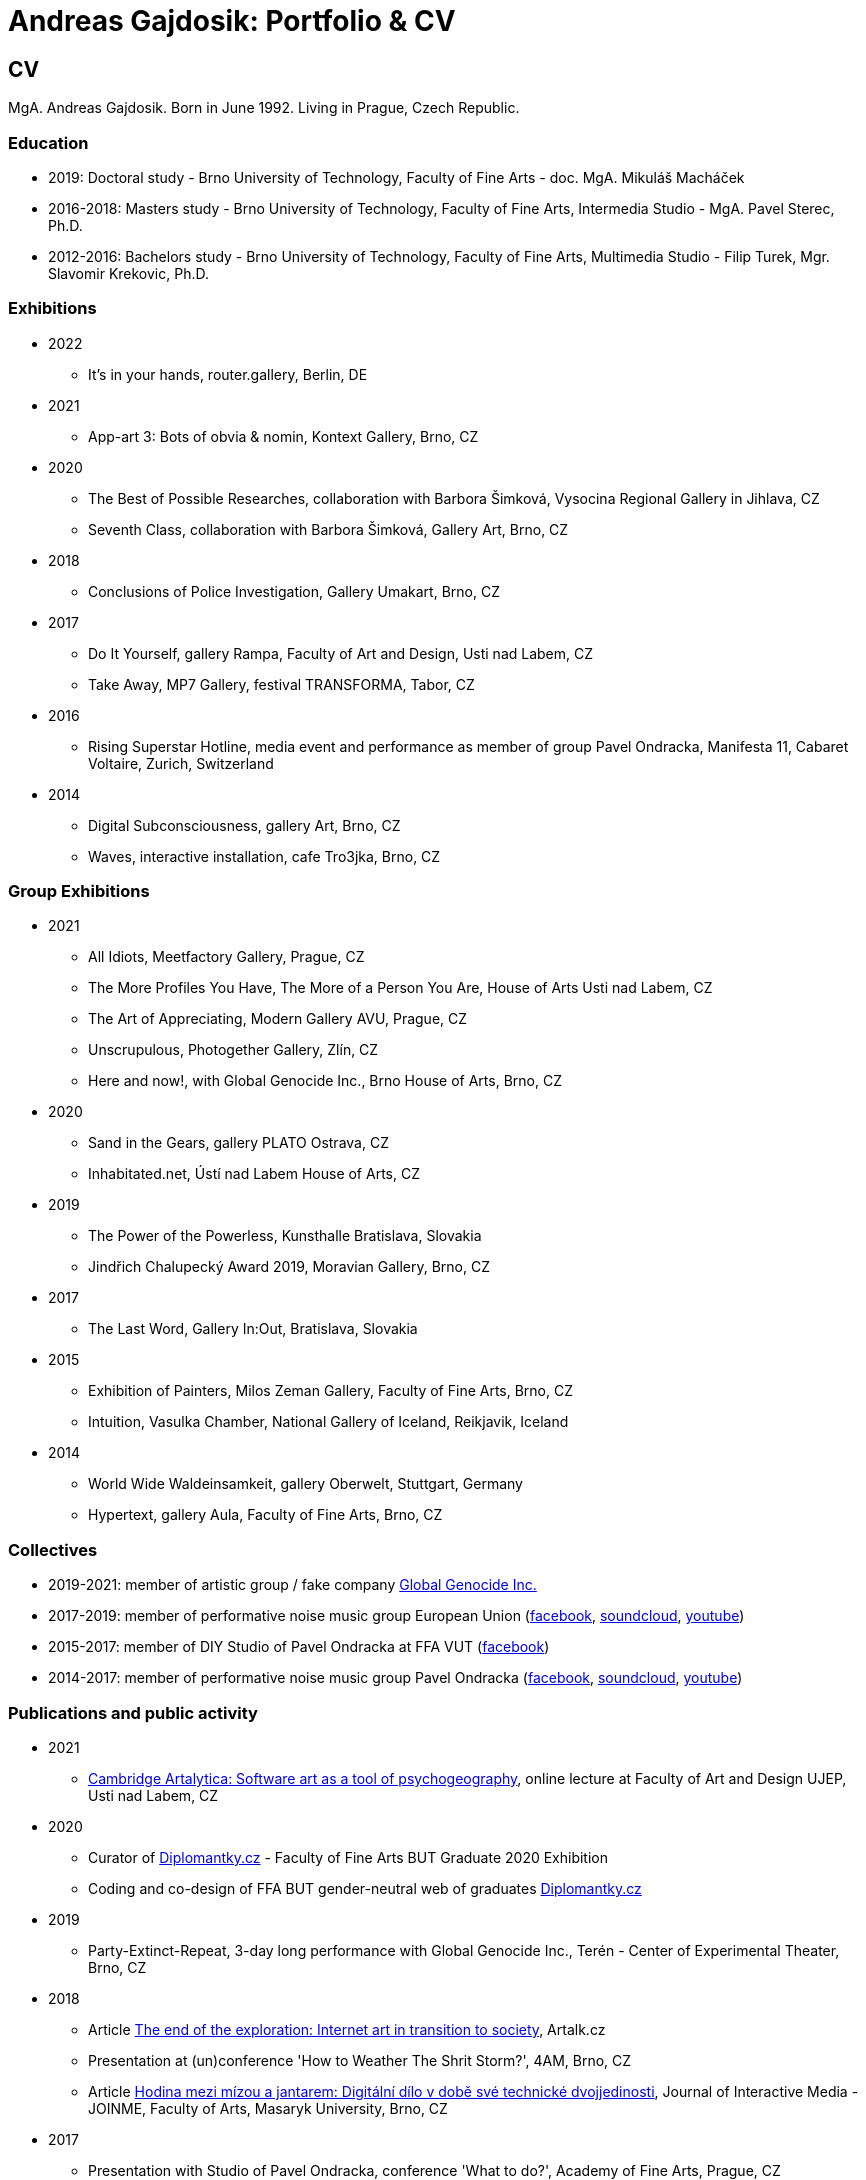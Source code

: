 :icons:
:imagesdir: src/img
:toc: macro
:toc-title: Contents
:toclevels: 3
:title-page:

[[andreas-gajdosik]]
= Andreas Gajdosik: Portfolio & CV

== CV

MgA. Andreas Gajdosik. Born in June 1992. Living in Prague, Czech Republic.

=== Education

- 2019: Doctoral study - Brno University of Technology, Faculty of Fine Arts - doc. MgA. Mikuláš Macháček +
- 2016-2018: Masters study - Brno University of Technology, Faculty of Fine Arts, Intermedia Studio - MgA. Pavel Sterec, Ph.D. +
- 2012-2016: Bachelors study - Brno University of Technology, Faculty of Fine Arts, Multimedia Studio - Filip Turek, Mgr. Slavomir Krekovic, Ph.D. +

=== Exhibitions
* 2022
** It's in your hands, router.gallery, Berlin, DE
* 2021
** App-art 3: Bots of obvia & nomin, Kontext Gallery, Brno, CZ
* 2020
** The Best of Possible Researches, collaboration with Barbora Šimková, Vysocina Regional Gallery in Jihlava, CZ
** Seventh Class, collaboration with Barbora Šimková, Gallery Art, Brno, CZ
* 2018
** Conclusions of Police Investigation, Gallery Umakart, Brno, CZ
* 2017
** Do It Yourself, gallery Rampa, Faculty of Art and Design, Usti nad Labem, CZ
** Take Away, MP7 Gallery, festival TRANSFORMA, Tabor, CZ
* 2016
** Rising Superstar Hotline, media event and performance as member of group Pavel Ondracka, Manifesta 11, Cabaret Voltaire, Zurich, Switzerland
* 2014
** Digital Subconsciousness, gallery Art, Brno, CZ
** Waves, interactive installation, cafe Tro3jka, Brno, CZ

=== Group Exhibitions

* 2021
** All Idiots, Meetfactory Gallery, Prague, CZ
** The More Profiles You Have, The More of a Person You Are, House of Arts Usti nad Labem, CZ
** The Art of Appreciating, Modern Gallery AVU, Prague, CZ
** Unscrupulous, Photogether Gallery, Zlín, CZ
** Here and now!, with Global Genocide Inc., Brno House of Arts, Brno, CZ
* 2020
** Sand in the Gears, gallery PLATO Ostrava, CZ
** Inhabitated.net, Ústí nad Labem House of Arts, CZ
* 2019
** The Power of the Powerless, Kunsthalle Bratislava, Slovakia
** Jindřich Chalupecký Award 2019, Moravian Gallery, Brno, CZ
* 2017
** The Last Word, Gallery In:Out, Bratislava, Slovakia
* 2015
** Exhibition of Painters, Milos Zeman Gallery, Faculty of Fine Arts, Brno, CZ
** Intuition, Vasulka Chamber, National Gallery of Iceland, Reikjavik, Iceland
* 2014
** World Wide Waldeinsamkeit, gallery Oberwelt, Stuttgart, Germany
** Hypertext, gallery Aula, Faculty of Fine Arts, Brno, CZ

=== Collectives
* 2019-2021: member of artistic group / fake company link:https://global-genocide.com[Global Genocide Inc.]
* 2017-2019: member of performative noise music group European Union (link:https://www.facebook.com/europeanband/[facebook], link:https://soundcloud.com/user-716382808[soundcloud], link:https://www.youtube.com/watch?v=rJ6pEQ7n9mc[youtube])
* 2015-2017: member of DIY Studio of Pavel Ondracka at FFA VUT (link:https://www.facebook.com/atelierPavlaOndracky?fref=ts[facebook])
* 2014-2017: member of performative noise music group Pavel Ondracka (link:https://www.facebook.com/PabloOndracka/[facebook], link:https://soundcloud.com/pavel-ondracka[soundcloud], link:https://www.youtube.com/watch?v=6SlaNV7V4-0[youtube])

=== Publications and public activity
* 2021
** link:https://www.youtube.com/watch?v=8hcvnlCuDqs&t=4s[Cambridge Artalytica: Software art as a tool of psychogeography], online lecture at Faculty of Art and Design UJEP, Usti nad Labem, CZ
* 2020
** Curator of link:https://diplomantky.cz/vystava/[Diplomantky.cz] - Faculty of Fine Arts BUT Graduate 2020 Exhibition
** Coding and co-design of FFA BUT gender-neutral web of graduates link:https://diplomantky.cz[Diplomantky.cz]
* 2019
** Party-Extinct-Repeat, 3-day long performance with Global Genocide Inc., Terén - Center of Experimental Theater, Brno, CZ
* 2018
** Article link:https://artalk.cz/2018/12/19/konec-pruzkumu-internetove-umeni-v-prechodu-ke-spolecnosti/[The end of the exploration: Internet art in transition to society], Artalk.cz
** Presentation at (un)conference 'How to Weather The Shrit Storm?', 4AM, Brno, CZ
** Article link:http://joinme-muni.cz/data/articles/2018/05/16/5afc5437bcf7a/Hodina%20mezi%20m%C3%ADzou%20a%20jantarem-Digit%C3%A1ln%C3%AD%20d%C3%ADlo%20v%20dob%C4%9B%20sv%C3%A9%20technick%C3%A9%20dvojjedinosti.pdf[Hodina mezi mízou a jantarem: Digitální dílo v době své technické dvojjedinosti], Journal of Interactive Media - JOINME, Faculty of Arts, Masaryk University, Brno, CZ
* 2017
** Presentation with Studio of Pavel Ondracka, conference 'What to do?', Academy of Fine Arts, Prague, CZ
** Presentation at Pecha Kucha 20 - Postmodernity, 4AM, Brno, CZ
* 2016
** Pavleni - series of student run lectures in Studio of Pavel Ondracka, Faculty of Fine Arts, Brno, CZ - organization of events
* 2015
** Connect - 3 workshops of creative programming, organization and teaching, Brno, CZ
** Musical workshop of group Pavel Ondracka, Museums Night, Ceske Budejovice, CZ - teaching, design of DIY instruments 
** Presentation on topic of 'Magicariat', international conference Intuition, Faculty of Fine Arts, Brno, CZ
* 2013
** Platform for Intervention of Electronic Media, Brno, CZ - organization

=== Residencies & Schools

* 2020
** artistic residency at Czech Centre Bucharest, Romania
* 2019
** The Bratislava BAK Winter School, participant, LOM, Bratislava, Slovak Republic
** New Alphabet School: (Un-)Learning Place, participant, Haus der Kulturen der Welt, Berlin, Germany

=== Awards
* Award holder of link:http://www.hlavkovanadace.cz/cinnost_2021.php[Josef Hlavka Award 2021] for young academics
* Award holder of link:https://www.sjch.cz/en/jindrich-chalupecky-award/[Jindrich Chalupecky Award] 2019

<<<
== Portfolio

Latest release of this document can be seen and downloaded online at: link:https://github.com/agajdosi/art-portfolio/blob/master/portfolio.pdf[github.com/agajdosi/art-portfolio/blob/master/portfolio.pdf].

=== 2021

[tauto]
==== Tauto (Twitter automation toolkit)

Tauto is artistic software for activists and anybody else which allows to spread comments on Twitter.
It is a command line tool to automate interactions of bot accounts on Twitter via Twitter's graphical user interface (website in browser).
Tauto is thus capable of interactions which are not available through Twitter API or which could be blocked if used in high volumes via API.
Exploring the space of evil media it is a sarcastic comment on bot farms, but also a useful piece of software. 
In accordance with ideas of Arte Útil movement Tauto is functional and can be used to counter the forces of hybrid propaganda by its own means: spreading whatever its user wants.

image::tauto/1.jpg[,600]

=== 2020

[black-fly-day]
==== Black Fly Day

Using industrial waste from material bank provided by PLATO I have created two boxes for cultivation of meat flies in the exhibition space.
Grown-up flies were later released by me in two big shopping malls in the Ostrava city.
Black Fly Day (2020) is an object/intervention created for the exhibition Sand in the Gears in gallery PLATO Ostrava.
Video available on https://www.youtube.com/watch?v=aazCogmabVw[youtube].

image::black-flyday/1.png[,600]
image::black-flyday/4.png[,600]

<<<
[nejvyzkum]
==== Nejvyzkum.cz
link:https://nejvyzkum.cz[Nejvyzkum.cz]: nejlepší z možných výzkumů (in english: Bestresearch.cz: Best of All Possible Researches) is a subversive online psychological test created in collaboration with Barbora Šimková.
Unlike normal psychological tests the Nejvyzkum.cz is not focused on testing its users - instead it uses crowdsourced prejudice of its users to test top 100 of Czech billionaires.
The questions taken from Somatic Checklist 90 test and BigFive personality test are presented with random pairs of billionaires' faces to the visitors who then choose which one of the two most likely fits into the question.
The data are then validated and psychological profiles and other results for each of 100 billionaires are shown.

One can say it is just crowdsourced biases or some kind of frenology which is however applied onto the most powerful ones instead of the weakest.
In situation in which we have nearly zero sociological and psychhological researches about the richest this research is just the best possible of all possible/existing researches.

image::nejvyzkum/1.png[]
image::nejvyzkum/2.png[, 450]
image::nejvyzkum/3.png[, 450]


<<<
=== 2019

[unhuman-resources]
==== Unhuman Resources

Unhuman Resources is online media intervention thematizing the power of Czech prime minister Andrej Babiš over news servers link:https://idnes.cz[idnes.cz] and link:https://lidovky.cz[lidovky.cz] which he both owns.
It consists of two fake web pages link:https://l-dnes.cz[l-dnes.cz] and link:https://1idovky.cz[1idovky.cz] (later link:https://lidov.ky[lidov.ky]) which mocks their original versions by altering the text of every article.
In these edits which appears on every mention of Babis's name, his political party ANO, or just randomly at the ends of paragraphs, the (fictional) toxic relationship of owner and employee is slowly revealed.                                                 

For the purpose of this artwork I have created custom software for the web server which allows automated editions of the text in realtime.
Whole project will be open sourced later so it can be reused for any other web page.
However the code needs some cleaning so it will be published later in the autumn of 2019.

.Unhuman Resources, screenshot of l-dnes.cz (mobile version), 2019.
image::unhuman-resources/1.jpg[, 320]

<<<
[mercurie]
==== Rtutík / Mercurie

In 2019 the Regional Office in Pardubice approved emission exception for Chvaletice power plant.
The exeption allowed the power plant to emit 300 kilograms of mercury over the normal emission limit.
During the action days of czech Climate Camp 2019 I have realized a protest performance in the streets of Pardubice.
Covered in thermofoil I have played huge droplet of mercury flowing through the city and spreading the word about beauties of mercury.


.Mercurie, public performance, 2019. (photo Petr Zewlakk Vrabec)
image::mercurie/1.jpg[, 650]

<<<
=== 2018

[conclusions-of-police-investigation]
==== Conclusions of Police Investigation

Conclusions of Police Investigation is a site-specific video created for exhibition at gallery Umakart.
In the video two persons are playing a board game Unusual Suspects.
In this game one person is the witness to a crime.
He knows who the culprit is but can only answer “Yes” or “No” to questions about the suspect.
The second person is a detective trying to make sure the right person gets locked up from a line up of twelve hand drawn suspects.
However contrary to original game the version for gallery Umakart consisted of real photo portraits of frequent visitors of the gallery.
And the questions were highly political.
The visitors of the exhibition thus could saw what do the two random strangers think of them.
And thus were directly confronted with prejudice of others.   

.Conclusions of Police Investigation, video, 2018.
image::conclusions-of-police-investigation/1.jpg[, 450]
.Conclusions of Police Investigation, video, 2018.
image::conclusions-of-police-investigation/2.jpg[, 450]
.Conclusions of Police Investigation, video, 2018.
image::conclusions-of-police-investigation/3.jpg[, 450]
.Conclusions of Police Investigation, video, 2018.
image::conclusions-of-police-investigation/4.jpg[, 450]
.Conclusions of Police Investigation, exhibition installation, 2018.
image::conclusions-of-police-investigation/5.jpg[, 450]

<<<
[[nomin]]
==== Nomin

Nomin (2017-2018) is project in progress on the edge of software, institutional critique and collective performance.
Its main goal is to help artists from weakened social groups (students, pregnant artists, those who live outside big centers, easterners) with acceleration of their careers.

For this purpose I have created an open source GUI application for Linux, Mac and Windows called Nomin which provides its users the ability of sending fake emails from addresses of famous curators to the mailboxes of selected galleries or other institutions.
Thus the users of Nomin can nominate or reccommend themself from mouths of the gate keepers as if they really were "the lucky ones".
Email may draw an attention of gallery and lead for proposal of exhibition term.
On the other hand if the email is recognized as fake, it may be seen negatively by the gallery.
In this case however the aspect of Nomin as an institutional critique takes place and the failed try has to be understood only as part of an artistic collaborative performance.

Nomin is meant to be an open for collaboration and community friendly project.
Its source code, documentation and latest releases live on link:https://github.com/nomin-project/nomin[github.com/nomin-project/nomin], where bugs, questions or feature requests can be submitted.
More information about Nomin is also available on its site link:https://www.nomin.cloud[www.nomin.cloud].
Several workshops for students and an exhibition "Do It Yourself" at Faculty of Art and Design in Usti nad Labem was held as part of the Nomin project.

.Nomin, screenshot of application, 2018.
image::nomin/1.jpg[, 500]
.Nomin, welcome webpage, 2018.
image::nomin/2.jpg[, 650]
.Nomin, webpage - users of Nomin, 2018.
image::nomin/3.jpg[, 350]

<<<
=== 2017

[[take-away]]
==== Take Away

Take Away (2017) is a gallery project which consisted of 330 criminal complaints for incitement of hatred.
Criminal complaints were automatically generated with all needed legal reasoning and filled with names and actual citations of users who aggressively commented on anti-islamic or other far-right Facebook pages.
The visitors could freely search and read through the complaints and take whichever they want, however they were not directly asked in any way to submit them.

Some visitors understood this project as a symbolic gesture or as a possibility to get some insight into czech extremistic scene.
Some of them however when they were confronted with hundreds of dangerous and/or completely disgusting comments choosed to submit the complaint to the police.
The project played with the nuances in personal responsibility and the ethical aspects of surveillance.
What felt as spying for ones was defense of democratic society for the others.

Code for this project was written by me as a part of the work.
Its generalized form designated for easy public use is open-sourced and can be downloaded from github.com/agajdosi/fblament.
This code does not contain original pages which were searched nor the template text of the criminal complaints, but can be used for mining of social networks and as a basis for creating a similar end project as Take Away.

.Take Away, 2017. First pages containing optional fields for name and address of submitter and complete legal reasoning.
image::take-away/1.jpg[, 600, 600]
.Take Away, 2017. Latter pages containing citations and links for the actual placement of comments on Facebook.
image::take-away/2.jpg[, 1000, 1000]
.Take Away, 2017. Installation solution on coridor.
image::take-away/3.jpg[, 1000, 1000]
.Take Away, 2017. Visitors reading the complaints.
image::take-away/4.jpg[, 1000, 1000]
.Take Away, 2017. Installation solution on table.
image::take-away/5.jpg[, 1000, 1000]
.Take Away, 2017. Negative reaction from far-right server: "Havel-like Cattle has gestapo office at Faculty of Fine Arts in Brno; the exhibitions of police informers spying on critics of islam."
image::take-away/6.jpg[, 1000, 1000]
.Take Away, 2017. Negative reaction from far-right server: "Czech multicultural fucks has office of gestapo on Faculty of Fine Arts in Brno."
image::take-away/7.jpg[, 1000, 1000]


<<<
[[mailbox-for-feedback]]
==== Mailbox for Feedback
I have installed a mailbox on stairs near main classrooms of Faculty of Fine Arts in Brno.
It asks employees, students and visitors to write down their ideas on what is and what is not working well on the faculty.
Even though the mailbox was installed as a guerilla act the text on it used official language and looked like it was realized by the faculty.
Later I have sent to the Dean a letter containg keys for the mailbox and also stating: ‘I thought it could be useful, so I did it.’
The box is still on its place in 2018, its content is being picked up once a time.

.Mailbox for Feedback, 2017.
image::mailbox-for-feedback/1.jpg[, 500]
.Mailbox for Feedback, 2017.
image::mailbox-for-feedback/2.jpg[, 250]

<<<
[[sauna]]
==== Sauna / What Dean promised I am doing
As part of pre-election promises for both terms the current dean of Faculty of Fine Arts promised a school sauna for students and employees of faculty.
However this populist promise was never realized.
To react I took his promise seriously and tried my best…
Sauna was operating from January 2017 to March 2017, freely open to all students, employees and visitors of faculty.

.Sauna, 2017. Plastic cube containing electric kettles, towel hanger and a visitor.
image::sauna/1.jpg[, 400]
.Sauna, 2017. Relaxation zone, loungers, hanger and barrel with icy water.
image::sauna/2.jpg[, 550]

<<<
=== 2016


[[mail-from-ondracka]]
==== Mail from Mr. Ondracka

Using custom bash script and telnet I have sent fake mail to vast majority of students at Faculty of Fine Arts.
The mail looked like if it was from Vice-Dean for student affairs Pavel Ondracka: it has his email address in the header, used his style of language and welcomed all students in new building of FFA.

However it also announced several changes in the organozation of the study and faculty.
Changes were before debated in non-official DIY student-run "Studio of Pavel Ondracka" which we started in 2014.
Some proposed changes were also based on reccomendations in link:https://www.ffa.vutbr.cz/studium/zahranicni-oddeleni/elia/elia-report-en-pdf-p56940[report] of The European League of Institutes of the Arts.
Even though the report was nearly 9 year old most reccommendations were not yet implemented.
And so in the email we have announced the changes as a done thing, which is starting in upcomming semester.
Some of them were:

- creation of centralised mailing list to improve and accelerate communication of important topics and announcements,
- cooperation with other faculties at Brno University of Technology, adding 17 already existing lectures from other faculties to FFA, for example: Color science and technology, Structures and properties of materials, Practical robotics and computer vision, and more,
- introduction of short 1 month studio internships to support students in trying other studios and experimenting more
- autonomous student-run space and lecture room
- support of studios with 100EUR of "lecture money" so that each studio can invite a guest for lecture every semester

Changes were taken positively by students.
Some of them even called to the office to register newly available lectures.
The enthusiasm however ended soon when Vice-Dean announced the email was just fake and that even though he likes some ideas, nothing is going to change.

.Mail from Onracka, 2016. Screenshot of the email in the school mailbox.
image::mail-from-ondracka/1.jpg[, 600]

<<<
[[narodni-liga]]
==== NarodniLiga.cz
Narodniliga.cz/NationalLeague.cz (2016) is a fake web of czech anti-islamic movement.
It gathers data from Facebook groups which are focused against refugees and islam and makes daily, weekly and monthly rankings.
Those who were commenting most are then winners of the league. 

However what on on first sight looks like a classic right wing web page - colored with tricolora - later gives unpleasant image of czech anti-islamic movement.
The page is full of real comments whose authors sends other people to gas, who wish them drowning in sea, full of vulgarisms etc.
Despite the fact how quite the movement was looking in 2017, hundreds of comments were still produced every day.

.NarodniLiga.cz, 2016. Welcome page with daily random quote: "You finish, mr. Sobotka (Czech ex prime minister), I will vote for Workers Party of Social Justice (neonazi party)." 
image::national-league-cz/1.jpg[, 1000, 1000]
.NarodniLiga.cz, 2016. Monthly leaderboard of most commenting users. 
image::national-league-cz/2.jpg[, 1000, 1000]
.NarodniLiga.cz, 2016. Graph - Facebook pages with most comments.
image::national-league-cz/3.jpg[, 1000, 1000]

<<<
=== 2015

[[rumours-to-midi]]
==== Rumours to MIDI
Rumours to MIDI (2015) is a custom program written in Python.
It scans Twitter for selected words and in real time it generates MIDI notes.
Thus it can be used to produce strange rhytms or melodies from information all around the world.

.Rumours to MIDI, screenshot of program, 2015
image::rumours-to-midi/1.jpg[, 400]


<<<
[[tweet-coding]]
==== Tweet-coding performances
Performances with group Pavel Ondracka which used data from Twitter to change parameters of sound synthesizers.
Through prepared system of commands every spectator could change the musical output.

.Tweet-coding, screenshot of PureData patch, 2015
image::tweet-coding/3.jpg[,350]
.Tweet-coding, screenshot of commands at Twitter, 2015
image::tweet-coding/2.jpg[,350]
.Tweet-coding, command structure for particular performance, 2015
image::tweet-coding/1.jpg[,350]


<<<
[[dusk]]
==== Dusk /Simulation 1/
Dusk /Simulation 1/ is a video of shopping mall interior from which were removed all moving objects.
Without those in hurry the resting and waiting persons, who contradicts the logic of shopping mall are shown and amplified.
The removal was done automatically in real time with custom program written in C++ with library OpenFrameworks.
Original plan was to provide a live stream from shopping mall, but this was refused by its managment.

.Dusk /Simulation 1/, screenshot, 2015
image::dusk/1.jpg[Dusk - screenshot, 1000]
.Dusk /Simulation 1/, screenshot, 2015
image::dusk/2.jpg[Dusk - screenshot, 1000]


<<<
=== 2014

[[as-i-was-seen]]
==== As I was seen
As I was seen (2014) is a series of 8 auto-portraits with use of traffic cameras around Brno.
With camera refresh rate of 1 shot per minute and 2 to 3 minutes delay before shot is available online the photo shoot quickly turned into a strange public ritual.

.As I was seen 2, 2014
image::as-i-was-seen/2.jpg[selfie on crossroad, 450, 450]
.As I was seen 3, 2014
image::as-i-was-seen/3.jpg[selfie on crossroad, 450, 450]
.As I was seen 7, 2014
image::as-i-was-seen/7.jpg[selfie on crossroad, 550, 550]
.As I was seen 8, 2014
image::as-i-was-seen/8.jpg[selfie on crossroad, 550, 550]


<<<
[[one-hour-of-work]]
==== One Hour of Work
One Hour of Work (2014) is series of 3 photographs.
The photographs do not only refer working author or his graphical card on visual basis but also on capitalist level: earned money were used for printing of the actual pictures.
Thus the more earning work, the bigger photography.

.One Hour of Work no.1 (70CZK), B&W digital photography, 21x30cm, 2014
image::one-hour-of-work/1.jpg[selfie on crossroad, 500]
.One Hour of Work no.2 (200CZK), B&W digital photography, 30x45cm, 2014
image::one-hour-of-work/2.jpg[selfie on crossroad, 1000]
.One Hour of Work of Twenty Hours of Work (3CZK), B&W digital photography, 9x6cm, 2014
image::one-hour-of-work/3.jpg[selfie on crossroad, 1000]

== Document information

This document was generated automatically using Asciidoctor syntax and asciidoctor-pdf tool. 
The document and its source code is licensed under MIT licence, feel free to use, copy, modify, merge, publish or distribute it freely.
You can view the source code or report bugs at: https://github.com/agajdosi/art-portfolio.

Thanks to the authors and commiters of Asciidoctor project: https://github.com/asciidoctor for their wonderful work.
